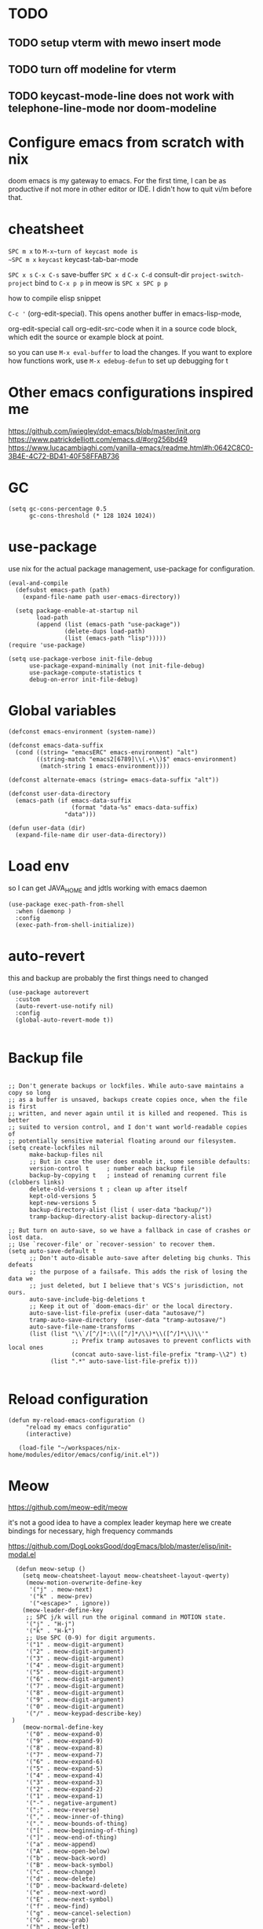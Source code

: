 * TODO

** TODO setup vterm with mewo insert mode
** TODO turn off modeline for vterm
** TODO keycast-mode-line does not work with telephone-line-mode nor doom-modeline


* Configure emacs from scratch with nix
doom emacs is my gateway to emacs. For the first time, I can be as productive if not more
in other editor or IDE. I didn't how to quit vi/m before that. 


* cheatsheet

~SPC m x~ to ~M-x~turn of keycast mode is
~SPC m x~ ~keycast~
keycast-tab-bar-mode

~SPC x s~ ~C-x C-s~ save-buffer
~SPC x d~  ~C-x C-d~  consult-dir
~project-switch-project~ bind to ~C-x p p~ in meow is ~SPC x SPC p p~

how to compile elisp snippet

~C-c '~ (org-edit-special). This opens another buffer in emacs-lisp-mode,

org-edit-special call org-edit-src-code when it in a source code block, which edit the source or example
block at point. 


so you can use ~M-x eval-buffer~ to load the changes.
If you want to explore how functions work, use ~M-x edebug-defun~ to set up debugging for t

* Other emacs configurations inspired me

https://github.com/jwiegley/dot-emacs/blob/master/init.org
https://www.patrickdelliott.com/emacs.d/#org256bd49
https://www.lucacambiaghi.com/vanilla-emacs/readme.html#h:0642C8C0-3B4E-4C72-BD41-40F58FFAB736

* GC
#+begin_src elisp
(setq gc-cons-percentage 0.5
      gc-cons-threshold (* 128 1024 1024))
#+end_src


* use-package
use nix for the actual package management, use-package for configuration.
#+begin_src elisp
(eval-and-compile
  (defsubst emacs-path (path)
    (expand-file-name path user-emacs-directory))

  (setq package-enable-at-startup nil
        load-path
        (append (list (emacs-path "use-package"))
                (delete-dups load-path)
                (list (emacs-path "lisp")))))
(require 'use-package)

(setq use-package-verbose init-file-debug
      use-package-expand-minimally (not init-file-debug)
      use-package-compute-statistics t
      debug-on-error init-file-debug)
#+end_src

* Global variables
#+begin_src elisp
(defconst emacs-environment (system-name))

(defconst emacs-data-suffix
  (cond ((string= "emacsERC" emacs-environment) "alt")
        ((string-match "emacs2[6789]\\(.+\\)$" emacs-environment)
         (match-string 1 emacs-environment))))

(defconst alternate-emacs (string= emacs-data-suffix "alt"))

(defconst user-data-directory
  (emacs-path (if emacs-data-suffix
                  (format "data-%s" emacs-data-suffix)
                "data")))

(defun user-data (dir)
  (expand-file-name dir user-data-directory))
  #+end_src
  
* Load env
so I can get JAVA_HOME and jdtls working with emacs daemon

#+begin_src elisp
(use-package exec-path-from-shell
  :when (daemonp )
  :config
  (exec-path-from-shell-initialize))
#+end_src
* auto-revert
this and backup are probably the first things need to changed
#+begin_src elisp
(use-package autorevert
  :custom
  (auto-revert-use-notify nil)
  :config
  (global-auto-revert-mode t))

#+end_src

* Backup file
#+begin_src elisp

;; Don't generate backups or lockfiles. While auto-save maintains a copy so long
;; as a buffer is unsaved, backups create copies once, when the file is first
;; written, and never again until it is killed and reopened. This is better
;; suited to version control, and I don't want world-readable copies of
;; potentially sensitive material floating around our filesystem.
(setq create-lockfiles nil
      make-backup-files nil
      ;; But in case the user does enable it, some sensible defaults:
      version-control t     ; number each backup file
      backup-by-copying t   ; instead of renaming current file (clobbers links)
      delete-old-versions t ; clean up after itself
      kept-old-versions 5
      kept-new-versions 5
      backup-directory-alist (list ( user-data "backup/"))
      tramp-backup-directory-alist backup-directory-alist)

;; But turn on auto-save, so we have a fallback in case of crashes or lost data.
;; Use `recover-file' or `recover-session' to recover them.
(setq auto-save-default t
      ;; Don't auto-disable auto-save after deleting big chunks. This defeats
      ;; the purpose of a failsafe. This adds the risk of losing the data we
      ;; just deleted, but I believe that's VCS's jurisdiction, not ours.
      auto-save-include-big-deletions t
      ;; Keep it out of `doom-emacs-dir' or the local directory.
      auto-save-list-file-prefix (user-data "autosave/")
      tramp-auto-save-directory  (user-data "tramp-autosave/")
      auto-save-file-name-transforms
      (list (list "\\`/[^/]*:\\([^/]*/\\)*\\([^/]*\\)\\'"
                  ;; Prefix tramp autosaves to prevent conflicts with local ones
                  (concat auto-save-list-file-prefix "tramp-\\2") t)
            (list ".*" auto-save-list-file-prefix t)))

#+end_src

* Reload configuration
#+begin_src elisp
 (defun my-reload-emacs-configuration ()
      "reload my emacs configuratio"
      (interactive)

    (load-file "~/workspaces/nix-home/modules/editor/emacs/config/init.el"))
#+end_src
* Meow
https://github.com/meow-edit/meow

it's not a good idea to have a complex leader keymap
here we create bindings for necessary, high frequency commands


https://github.com/DogLooksGood/dogEmacs/blob/master/elisp/init-modal.el
#+begin_src elisp
    (defun meow-setup ()
      (setq meow-cheatsheet-layout meow-cheatsheet-layout-qwerty)
       (meow-motion-overwrite-define-key
        '("j" . meow-next)
        '("k" . meow-prev)
        '("<escape>" . ignore))
      (meow-leader-define-key
       ;; SPC j/k will run the original command in MOTION state.
       '("j" . "H-j")
       '("k" . "H-k")
       ;; Use SPC (0-9) for digit arguments.
       '("1" . meow-digit-argument)
       '("2" . meow-digit-argument)
       '("3" . meow-digit-argument)
       '("4" . meow-digit-argument)
       '("5" . meow-digit-argument)
       '("6" . meow-digit-argument)
       '("7" . meow-digit-argument)
       '("8" . meow-digit-argument)
       '("9" . meow-digit-argument)
       '("0" . meow-digit-argument)
       '("/" . meow-keypad-describe-key)
   )
      (meow-normal-define-key
       '("0" . meow-expand-0)
       '("9" . meow-expand-9)
       '("8" . meow-expand-8)
       '("7" . meow-expand-7)
       '("6" . meow-expand-6)
       '("5" . meow-expand-5)
       '("4" . meow-expand-4)
       '("3" . meow-expand-3)
       '("2" . meow-expand-2)
       '("1" . meow-expand-1)
       '("-" . negative-argument)
       '(";" . meow-reverse)
       '("," . meow-inner-of-thing)
       '("." . meow-bounds-of-thing)
       '("[" . meow-beginning-of-thing)
       '("]" . meow-end-of-thing)
       '("a" . meow-append)
       '("A" . meow-open-below)
       '("b" . meow-back-word)
       '("B" . meow-back-symbol)
       '("c" . meow-change)
       '("d" . meow-delete)
       '("D" . meow-backward-delete)
       '("e" . meow-next-word)
       '("E" . meow-next-symbol)
       '("f" . meow-find)
       '("g" . meow-cancel-selection)
       '("G" . meow-grab)
       '("h" . meow-left)
       '("H" . meow-left-expand)
       '("i" . meow-insert)
       '("I" . meow-open-above)
       '("j" . meow-next)
       '("J" . meow-next-expand)
       '("k" . meow-prev)
       '("K" . meow-prev-expand)
       '("l" . meow-right)
       '("L" . meow-right-expand)
       '("m" . meow-join)
       '("n" . meow-search)
       '("o" . meow-block)
       '("O" . meow-to-block)
       '("p" . meow-yank)
       '("q" . meow-quit)
       '("Q" . meow-goto-line)
       '("r" . meow-replace)
       '("R" . meow-swap-grab)
       '("s" . meow-kill)
       '("t" . meow-till)
       '("u" . meow-undo)
       '("U" . meow-undo-in-selection)
       '("v" . meow-visit)
       '("w" . meow-mark-word)
       '("W" . meow-mark-symbol)
       '("x" . meow-line)
       '("X" . meow-goto-line)
       '("y" . meow-save)
       '("Y" . meow-sync-grab)
       '("z" . meow-pop-selection)
       '("'" . repeat)
       '("<escape>" . ignore)))
    (use-package meow
      :demand t
      :preface
      (defun meow-clipboard-toggle ()
        (interactive)
  (if meow-use-clipboard
      (progn
        (setq meow-use-clipboard nil)
        (message "Meow clipboard usage disabled"))
    (progn
      (setq meow-use-clipboard t)
      (message "Meow clipboard usage enabled"))))

      :config
      (setq meow-use-clipboard t)
      (meow-setup)
      (meow-global-mode 1))

  (use-package emacs
      :custom
      (tool-bar-mode nil)             ; Hide the outdated icons
      (scroll-bar-mode nil)           ; Hide the always-visible scrollbar
      (inhibit-splash-screen t) ; Remove the "Welcome to GNU Emacs" splash screen
      (use-file-dialog nil)      ; Ask for textual confirmation instead of GUI
      (menu-bar-mode nil)
      (scroll-bar-mode nil)
      (initial-frame-alist '((undecorated . t))) ;; turn off frame title
      :config (setq ring-bell-function #'ignore)
        )
#+end_src
* sane default
In confirmation dialogues, we want to be able to type y and n instead of having to spell the whole words:


Make everything use UTF-8:
#+begin_src elisp
(use-package emacs
  :init
  (defalias 'yes-or-no-p 'y-or-n-p))

(use-package emacs
  :init
  (set-charset-priority 'unicode)
  (setq locale-coding-system 'utf-8
        coding-system-for-read 'utf-8
        coding-system-for-write 'utf-8)
  (set-terminal-coding-system 'utf-8)
  (set-keyboard-coding-system 'utf-8)
  (set-selection-coding-system 'utf-8)
  (prefer-coding-system 'utf-8)
  (setq default-process-coding-system '(utf-8-unix . utf-8-unix)))

(use-package emacs
  :init
  (setq-default indent-tabs-mode nil)
  (setq-default tab-width 2))

(use-package emacs
  :init
	(when (eq system-type 'darwin)
		(setq mac-command-modifier 'super)
		(setq mac-option-modifier 'meta)
		(setq mac-control-modifier 'control)))

#+end_src

* free-keys
#+begin_src elisp
(use-package free-keys
  :commands free-keys)

#+end_src

* dired
#+begin_src elisp
  (use-package dired
     :commands dired-jump
    :diminish dired-omit-mode
     :hook
     (dired-mode . dired-hide-details-mode)
     (dired-mode . dired-omit-mode)
     (dired-mode .   (lambda () (load "dired-x"))) 
    :custom
    (dired-omit-files "\\`[.]?#\\|\\`[.][.]?\\'\\|^\\.DS_Store\\'\\|^\\.project\\(?:ile\\)?\\'\\|^\\.\\(?:svn\\|git\\)\\'\\|^\\.ccls-cache\\'\\|\\(?:\\.js\\)?\\.meta\\'\\|\\.\\(?:elc\\|o\\|pyo\\|swp\\|class\\)\\'")
    (dired-dwim-target t)

    )

#+end_src

* saveplace
#+begin_src elisp
(use-package saveplace
  :unless noninteractive
  :custom
  (save-place-file (user-data "places"))
  :config
  (save-place-mode 1))
#+end_src

* recentf
#+begin_src elisp
(use-package recentf
  :demand t
  :commands (recentf-mode
             recentf-add-file
             recentf-apply-filename-handlers)
  :custom
  (recentf-auto-cleanup 60)
  (recentf-exclude
   '("~\\'" "\\`out\\'" "\\.log\\'" "^/[^/]*:" "\\.el\\.gz\\'"))
  (recentf-max-saved-items 2000)
  (recentf-save-file (user-data "recentf"))
  :preface
  (defun recentf-add-dired-directory ()
    "Add directories visit by dired into recentf."
    (if (and dired-directory
             (file-directory-p dired-directory)
             (not (string= "/" dired-directory)))
        (let ((last-idx (1- (length dired-directory))))
          (recentf-add-file
           (if (= ?/ (aref dired-directory last-idx))
               (substring dired-directory 0 last-idx)
             dired-directory)))))
  :hook (dired-mode . recentf-add-dired-directory)
  :config
  (recentf-mode 1))

#+end_src

* keycast
still cannot get it to work with line-mode yet, tab-bar-mode work good enough most time.
#+begin_src elisp
(use-package keycast
  :commands (keycast-tab-bar-mode
             keycast-header-line-mode)
  )
#+end_src





* Which key
#+begin_src elisp
(use-package which-key
  :demand t
  :diminish
  :config
  (setq which-key-side-window-location 'bottom
	  which-key-sort-order #'which-key-key-order-alpha
	  which-key-sort-uppercase-first nil
	  which-key-add-column-padding 1
	  which-key-max-display-columns nil
	  which-key-side-window-slot -10
	  which-key-side-window-max-height 0.25
	  which-key-idle-delay 0.8
	  which-key-max-description-length 25
	  which-key-allow-imprecise-window-fit t
	  which-key-separator " → " )

    (which-key-mode)
  )

#+end_src


* Font and theme

#+begin_src elisp
  (set-face-attribute 'default nil
    :font "PragmataPro Mono Liga"
    :height 180
    :weight 'medium)

  (use-package doom-themes
    :demand
    :config
    (load-theme 'doom-palenight t))
  (use-package doom-modeline
    :disabled
    :config (doom-modeline-mode 1))

  (use-package telephone-line
    
    :config

    (setq telephone-line-primary-left-separator 'telephone-line-cubed-left
        telephone-line-secondary-left-separator 'telephone-line-cubed-hollow-left
        telephone-line-primary-right-separator 'telephone-line-cubed-right
        telephone-line-secondary-right-separator 'telephone-line-cubed-hollow-right)
  (setq telephone-line-height 24)
  (setq telephone-line-evil-use-short-tag t)
  (telephone-line-defsegment* telephone-line-simpler-major-mode-segment ()
    (concat "["
            (if (listp mode-name)
                (car mode-name)
              mode-name)
            "]"))

  (telephone-line-defsegment* telephone-line-simple-pos-segment ()
    (concat "%c : " "%l/" (number-to-string (count-lines (point-min) (point-max)))))

  (setq telephone-line-lhs
        '((nil . (telephone-line-projectile-buffer-segment))
          (accent . (telephone-line-simpler-major-mode-segment))
          (nil . (telephone-line-meow-tag-segment
                  telephone-line-misc-info-segment)))
        telephone-line-rhs
        '((nil . (telephone-line-simple-pos-segment))
          (accent . (telephone-line-buffer-modified-segment))))

  (telephone-line-mode 1)

  )


  (use-package nerd-icons)

  (defun pixel-scroll-setup ()
    (interactive)
    (setq pixel-scroll-precision-large-scroll-height 1)
    (setq pixel-scroll-precision-interpolation-factor 1))

  (when (boundp 'pixel-scroll-precision-mode)
    (pixel-scroll-setup)
    (add-hook 'prog-mode-hook #'pixel-scroll-precision-mode)
    (add-hook 'org-mode-hook #'pixel-scroll-precision-mode))
#+end_src

* orderless
#+begin_src elisp
(use-package orderless
  :demand t
  :custom
  (completion-styles '(orderless basic))
  (completion-category-overrides
   '((file (styles basic partial-completion)))))

#+end_src

* super-save
try it out, save-buffer
#+begin_src elisp
  (use-package super-save
  :defer 1
  :diminish super-save-mode
  :config
  (super-save-mode +1)
  (setq super-save-auto-save-when-idle t))
#+end_src

* smartparens

https://github.com/Fuco1/smartparens
#+begin_src elisp
  (use-package smartparens-config
     :commands smartparens-mode
     :hook
     (smartparen . smartparens-mode)
  :custom
  (sp-highlight-pair-overlay nil))


#+end_src
* embark
https://github.com/oantolin/embark
#+begin_src elisp
(use-package marginalia
  :config
  (marginalia-mode))

(use-package embark

  :bind
  (("C-." . embark-act)         ;; pick some comfortable binding
   ("C-;" . embark-dwim)        ;; good alternative: M-.
   ("C-h B" . embark-bindings)) ;; alternative for `describe-bindings'

  :init

  ;; Optionally replace the key help with a completing-read interface
  (setq prefix-help-command #'embark-prefix-help-command)

  ;; Show the Embark target at point via Eldoc. You may adjust the
  ;; Eldoc strategy, if you want to see the documentation from
  ;; multiple providers. Beware that using this can be a little
  ;; jarring since the message shown in the minibuffer can be more
  ;; than one line, causing the modeline to move up and down:

  ;; (add-hook 'eldoc-documentation-functions #'embark-eldoc-first-target)
  ;; (setq eldoc-documentation-strategy #'eldoc-documentation-compose-eagerly)

  :config

  ;; Hide the mode line of the Embark live/completions buffers
  (add-to-list 'display-buffer-alist
               '("\\`\\*Embark Collect \\(Live\\|Completions\\)\\*"
                 nil
                 (window-parameters (mode-line-format . none)))))

;; Consult users will also want the embark-consult package.
(use-package embark-consult
  :hook
  (embark-collect-mode . consult-preview-at-point-mode))

#+end_src

* corfu and cape
https://github.com/minad/corfu

https://github.com/minad/cape
#+begin_src elisp
(use-package corfu
  ;; Optional customizations
  :custom
  (corfu-cycle t)                ;; Enable cycling for `corfu-next/previous'
  (corfu-auto t)                 ;; Enable auto completion
  (corfu-separator ?\s)          ;; Orderless field separator
  (corfu-quit-at-boundary nil)   ;; Never quit at completion boundary
  (corfu-quit-no-match t)       ;; Never quit, even if there is no match
  (corfu-preview-current nil)    ;; Disable current candidate preview
  (corfu-preselect 'prompt)      ;; Preselect the prompt
  (corfu-on-exact-match nil)     ;; Configure handling of exact matches
  (corfu-scroll-margin 5)        ;; Use scroll margin

  ;; Enable Corfu only for certain modes.
  ;; :hook ((prog-mode . corfu-mode)
  ;;        (shell-mode . corfu-mode)
  ;;        (eshell-mode . corfu-mode))

  ;; Recommended: Enable Corfu globally.  This is recommended since Dabbrev can
  ;; be used globally (M-/).  See also the customization variable
  ;; `global-corfu-modes' to exclude certain modes.
  :config
  (global-corfu-mode))

;; A few more useful configurations...
(use-package emacs
  :init
  ;; TAB cycle if there are only few candidates
  (setq completion-cycle-threshold 3)

  ;; Emacs 28: Hide commands in M-x which do not apply to the current mode.
  ;; Corfu commands are hidden, since they are not supposed to be used via M-x.
  ;; (setq read-extended-command-predicate
  ;;       #'command-completion-default-include-p)

  ;; Enable indentation+completion using the TAB key.
  ;; `completion-at-point' is often bound to M-TAB.
  (setq tab-always-indent 'complete))

;; Add extensions
(use-package cape
  ;; Bind dedicated completion commands
  ;; Alternative prefix keys: C-c p, M-p, M-+, ...
  :bind (("C-c p p" . completion-at-point) ;; capf
         ("C-c p t" . complete-tag)        ;; etags
         ("C-c p d" . cape-dabbrev)        ;; or dabbrev-completion
         ("C-c p h" . cape-history)
         ("C-c p f" . cape-file)
         ("C-c p k" . cape-keyword)
         ("C-c p s" . cape-elisp-symbol)
         ("C-c p e" . cape-elisp-block)
         ("C-c p a" . cape-abbrev)
         ("C-c p l" . cape-line)
         ("C-c p w" . cape-dict)
         ("C-c p :" . cape-emoji)
         ("C-c p \\" . cape-tex)
         ("C-c p _" . cape-tex)
         ("C-c p ^" . cape-tex)
         ("C-c p &" . cape-sgml)
         ("C-c p r" . cape-rfc1345))
  :init
  ;; Add to the global default value of `completion-at-point-functions' which is
  ;; used by `completion-at-point'.  The order of the functions matters, the
  ;; first function returning a result wins.  Note that the list of buffer-local
  ;; completion functions takes precedence over the global list.
  (add-to-list 'completion-at-point-functions #'cape-dabbrev)
  (add-to-list 'completion-at-point-functions #'cape-file)
  (add-to-list 'completion-at-point-functions #'cape-elisp-block)
  ;;(add-to-list 'completion-at-point-functions #'cape-history)
  ;;(add-to-list 'completion-at-point-functions #'cape-keyword)
  ;;(add-to-list 'completion-at-point-functions #'cape-tex)
  ;;(add-to-list 'completion-at-point-functions #'cape-sgml)
  ;;(add-to-list 'completion-at-point-functions #'cape-rfc1345)
  ;;(add-to-list 'completion-at-point-functions #'cape-abbrev)
  ;;(add-to-list 'completion-at-point-functions #'cape-dict)
  ;;(add-to-list 'completion-at-point-functions #'cape-elisp-symbol)
  ;;(add-to-list 'completion-at-point-functions #'cape-line)
)
#+end_src

* consult
https://github.com/minad/consult

#+begin_src elisp
    (use-package consult
      ;; Replace bindings. Lazily loaded due by `use-package'.
      :bind  (([remap repeat-complex-command] . consult-complex-command)
             ([remap switch-to-buffer] . consult-buffer)
             ([remap switch-to-buffer-other-window] . consult-buffer-other-window)
             ([remap switch-to-buffer-other-frame] . consult-buffer-other-frame)
             ([remap project-switch-to-buffer] . consult-project-buffer)
             ([remap bookmark-jump] . consult-bookmark)

             ([remap find-file] . consult-find)
             ;; ([remap imenu] . consult-imenu)
             ([remap yank-pop] . consult-yank-pop)
             ("C-c M-x" . consult-mode-command)
             ("C-c h"   . consult-history)
             ("C-c K"   . consult-kmacro)
             ;; ("C-c i"   . consult-info)
              ;; M-s bindings (search-map)
           ("M-s f"   . consult-find)
           ("M-s M-g" . consult-grep)
           ("M-s g"   . consult-ripgrep)
           ("M-s G"   . consult-git-grep)
           ("M-s r"   . consult-ripgrep)
           ("M-s l"   . consult-line)
           ("M-s L"   . consult-line-multi)
           ("M-s k"   . consult-keep-lines)
           ("M-s u"   . consult-focus-lines)
             )
      ;; Enable automatic preview at point in the *Completions* buffer. This is
      ;; relevant when you use the default completion UI.
      :hook (completion-list-mode . consult-preview-at-point-mode)

      :custom
      ;; (consult-preview-key "M-i")
      (consult-narrow-key "<")

      :custom-face
      (consult-file ((t (:inherit font-lock-string-face))))

      :functions
      (consult-register-format
       consult-register-window
       consult-xref)

      ;; The :init configuration is always executed (Not lazy)
      :init

      ;; Optionally configure the register formatting. This improves the register
      ;; preview for `consult-register', `consult-register-load',
      ;; `consult-register-store' and the Emacs built-ins.
      (setq register-preview-delay 0.5
            register-preview-function #'consult-register-format)

      ;; Optionally tweak the register preview window.
      ;; This adds thin lines, sorting and hides the mode line of the window.
      (advice-add #'register-preview :override #'consult-register-window)

      ;; Use Consult to select xref locations with preview
      (setq xref-show-xrefs-function #'consult-xref
            xref-show-definitions-function #'consult-xref)

      ;; Configure other variables and modes in the :config section,
      ;; after lazily loading the package.
      :config
      (use-package consult-xref)
      (use-package consult-register)

      (consult-customize
       consult-theme
       :preview-key '(:debounce 0.2 any)
       consult-ripgrep
       consult-git-grep
       consult-grep
       consult-bookmark
       consult-recent-file
       consult-xref
       consult--source-bookmark
       consult--source-file-register
       consult--source-recent-file
       consult--source-project-recent-file
       :preview-key '(:debounce 0.4 any))

      )
  #+end_src

* vertico
https://github.com/minad/vertico
#+begin_src elisp
;; Enable vertico
(use-package vertico
  :config
  (vertico-mode)

  ;; Different scroll margin
  ;; (setq vertico-scroll-margin 0)

  ;; Show more candidates
  ;; (setq vertico-count 20)

  ;; Grow and shrink the Vertico minibuffer
  ;; (setq vertico-resize t)

  ;; Optionally enable cycling for `vertico-next' and `vertico-previous'.
  ;; (setq vertico-cycle t)
  )

;; Persist history over Emacs restarts. Vertico sorts by history position.
(use-package savehist
  :config
  (savehist-mode))

;; A few more useful configurations...
(use-package emacs
  :init
  ;; Add prompt indicator to `completing-read-multiple'.
  ;; We display [CRM<separator>], e.g., [CRM,] if the separator is a comma.
  (defun crm-indicator (args)
    (cons (format "[CRM%s] %s"
                  (replace-regexp-in-string
                   "\\`\\[.*?]\\*\\|\\[.*?]\\*\\'" ""
                   crm-separator)
                  (car args))
          (cdr args)))
  (advice-add #'completing-read-multiple :filter-args #'crm-indicator)

  ;; Do not allow the cursor in the minibuffer prompt
  (setq minibuffer-prompt-properties
        '(read-only t cursor-intangible t face minibuffer-prompt))
  (add-hook 'minibuffer-setup-hook #'cursor-intangible-mode)

  ;; Emacs 28: Hide commands in M-x which do not work in the current mode.
  ;; Vertico commands are hidden in normal buffers.
  ;; (setq read-extended-command-predicate
  ;;       #'command-completion-default-include-p)

  ;; Enable recursive minibuffers
  (setq enable-recursive-minibuffers t))

#+end_src


* consult-dir
https://github.com/karthink/consult-dir
https://github.com/karthink/.emacs.d/blob/6aa2e034ce641af60c317697de786bedc2f43a71/lisp/setup-consult.el#L297
#+begin_src elisp
 (use-package consult-dir
  :bind (("M-g d" . consult-dir)
         :map minibuffer-local-filename-completion-map
         ("M-g d" . consult-dir)
         ("M-s f" . consult-dir-jump-file)
         ;; :map embark-become-file+buffer-map
         ;; ("d" . consult-dir)
         )
  :init
  (use-package vertico
    :bind (:map vertico-map
           ("M-g d" . consult-dir)
           ("M-s f" . consult-dir-jump-file)
           ))
   :config
  (add-to-list 'consult-dir-sources 'consult-dir--source-tramp-ssh t)
  (setq consult-dir-shadow-filenames nil))
#+end_src


https://gitlab.com/skybert/my-little-friends/-/blob/master/emacs/.emacs
#+begin_src elisp
;; Minimising & quitting Emacs way too many times without wanting to.
(global-unset-key "\C-z")
(global-unset-key "\C-x\C-c")
(global-unset-key "\C-x\C-b") ;; list-buffer, i just use switch-buffer
(global-unset-key "\C-x\C-d") ;; list-directory, i just use dired

#+end_src

* ace window
 
  Quickly switch between open buffer windows
#+begin_src elisp
(use-package ace-window
  :bind
  ("M-o" . ace-window)
  :config
  (setq aw-keys '(?h ?a ?i ?o ?l ?u ?y ?')
        aw-dispatch-always t))


#+end_src

* avy
#+begin_src elisp
  (use-package avy
    :bind ("C-." . avy-goto-char-timer)
         ([remap goto-line] . avy-goto-line)
    :custom
    (avy-case-fold-search t)
    (avy-timeout-seconds 0.5)
  )

#+end_src

* magit
#+begin_src elisp
   (use-package magit
  :demand t
    :bind (("C-x g" . magit-status)
          ("C-x G" . magit-status-with-prefix)) 
   :bind (:map magit-mode-map
               ("U" . magit-unstage-all)
               ("k" . magit-discard)
               )
     :custom
     (magit-list-refs-sortby "-committerdate"))
   (use-package eglot
     :custom
     (eglot-autoshutdown t)
     :config
     (setq read-process-output-max (* 1024 1024))
     (add-to-list 'eglot-server-programs
                 `(java-mode "jdtls-with-lombok"))
     )

#+end_src

* after eglot and orderless

#+begin_src elisp
  (use-package eglot-orderless
  :no-require t
  :after (eglot orderless)
  :config
  (add-to-list 'completion-category-overrides
               '(eglot (styles orderless basic))))
#+end_src

* flycheck with eglot
#+begin_src elisp
  (use-package flycheck-eglot
  :after (flycheck eglot)
  :config
  (global-flycheck-eglot-mode 1))
#+end_src

* jinx

https://github.com/minad/jinx

#+begin_src elisp
(use-package jinx
  :hook (emacs-startup . global-jinx-mode)
  :bind (("M-$" . jinx-correct)
         ("C-M-$" . jinx-languages)))

#+end_src

* nix
#+begin_src elisp
(use-package nix-mode
  :mode "\\.nix\\'"
  :custom
  (nix-indent-function 'nix-indent-line))

#+end_src

* direnv

#+begin_src elisp
    (use-package direnv
    )
#+end_src

* haskell mode
steal from jwiegley

#+begin_src elisp

(use-package haskell-mode
  :mode (("\\.hs\\(c\\|-boot\\)?\\'" . haskell-mode)
         ("\\.lhs\\'" . haskell-literate-mode)
         ("\\.cabal\\'" . haskell-cabal-mode))
  :bind (:map
         haskell-mode-map
         ("C-c C-h" . my-haskell-hoogle)
         ("C-c C-," . haskell-navigate-imports)
         ("C-c C-." . haskell-mode-format-imports)
         ("C-c C-u" . my-haskell-insert-undefined)
         ("C-c C-z" . haskell-interactive-switch)
         ("M-s")
         ("M-t"))
  :hook
  (haskell-mode . my-haskell-mode-hook)
  :custom
  (haskell-compile-cabal-build-command
   "cd %s && cabal new-build --ghc-option=-ferror-spans")
  (haskell-hasktags-arguments '("-e"))
  (haskell-tags-on-save t)
  (haskell-hoogle-command nil)
  (haskell-indent-spaces 2)
  (haskell-indentation-ifte-offset 2)
  (haskell-indentation-layout-offset 2)
  (haskell-indentation-left-offset 2)
  (haskell-indentation-starter-offset 2)
  (haskell-indentation-where-post-offset 2)
  (haskell-indentation-where-pre-offset 0)
  (haskell-process-args-cabal-repl
   '("--ghc-option=-ferror-spans"
     "--repl-options=-Wno-missing-home-modules"
     "--repl-options=-ferror-spans"))
  (haskell-process-load-or-reload-prompt t)
  :functions
  (haskell-check-remove-overlays
   haskell-goto-next-error
   haskell-goto-prev-error
   haskell-process-consume
   haskell-process-errors-warnings
   haskell-process-extract-modules
   haskell-process-import-modules
   haskell-process-reload-with-fbytecode
   haskell-process-response-cursor
   haskell-process-set-response-cursor
   haskell-session-name)
  :preface
  (defun my-haskell-insert-undefined ()
    (interactive) (insert "undefined"))

  (defun snippet (name)
    (interactive "sName: ")
    (find-file (expand-file-name (concat name ".hs") "~/src/notes"))
    (haskell-mode)
    (goto-char (point-min))
    (when (eobp)
      (insert "hdr")
      (yas-expand)))

  (defvar hoogle-server-process nil)

  (defun my-haskell-hoogle (query &optional _arg)
    "Do a Hoogle search for QUERY."
    (interactive
     (let ((def (haskell-ident-at-point)))
       (if (and def (symbolp def)) (setq def (symbol-name def)))
       (list (read-string (if def
                              (format "Hoogle query (default %s): " def)
                            "Hoogle query: ")
                          nil nil def)
             current-prefix-arg)))
    (let ((pe process-environment)
          (ep exec-path)
          ;; (default-hoo (expand-file-name
          ;;               "default.hoo"
          ;;               (locate-dominating-file "." "default.hoo")))
          )
      (unless (and hoogle-server-process
                   (process-live-p hoogle-server-process))
        (message "Starting local Hoogle server on port 8687...")
        (with-current-buffer (get-buffer-create " *hoogle-web*")
          (cd temporary-file-directory)
          (let ((process-environment pe)
                (exec-path ep))
            (setq hoogle-server-process
                  (start-process "hoogle-web" (current-buffer)
                                 (executable-find "hoogle")
                                 "server"
                                 ;; (concat "--database=" default-hoo)
                                 "--local" "--port=8687"))))
        (message "Starting local Hoogle server on port 8687...done")))
    (browse-url
     (format "http://127.0.0.1:8687/?hoogle=%s"
             (replace-regexp-in-string
              " " "+" (replace-regexp-in-string "\\+" "%2B" query)))))

  (defvar haskell-prettify-symbols-alist
    '(("::"     . ?∷)
      ("forall" . ?∀)
      ("exists" . ?∃)
      ("->"     . ?→)
      ("<-"     . ?←)
      ("=>"     . ?⇒)
      ("~>"     . ?⇝)
      ("<~"     . ?⇜)
      ("<>"     . ?⨂)
      ("msum"   . ?⨁)
      ("\\"     . ?λ)
      ("not"    . ?¬)
      ("&&"     . ?∧)
      ("||"     . ?∨)
      ("/="     . ?≠)
      ("<="     . ?≤)
      (">="     . ?≥)
      ("<<<"    . ?⋘)
      (">>>"    . ?⋙)

      ("`elem`"             . ?∈)
      ("`notElem`"          . ?∉)
      ("`member`"           . ?∈)
      ("`notMember`"        . ?∉)
      ("`union`"            . ?∪)
      ("`intersection`"     . ?∩)
      ("`isSubsetOf`"       . ?⊆)
      ("`isNotSubsetOf`"    . ?⊄)
      ("`isSubsequenceOf`"  . ?⊆)
      ("`isProperSubsetOf`" . ?⊂)
      ("undefined"          . ?⊥)))

  (defun my-update-cabal-repl (&rest _args)
    (let ((it (getenv "CABAL_REPL")))
      (when it
        (let ((args (nthcdr 2 (split-string it))))
          (setq-local haskell-process-args-cabal-repl
                      (delete-dups
                       (append haskell-process-args-cabal-repl args)))))))

  ;; (eval-when-compile
  ;;   (require 'diminish))

  (defun my-haskell-mode-hook ()
    (haskell-indentation-mode)
    (whitespace-mode 1)
    (bug-reference-prog-mode 1)

    (setq-local prettify-symbols-alist haskell-prettify-symbols-alist)
    (prettify-symbols-mode 1)

    (advice-add 'direnv-update-directory-environment
                :after #'my-update-cabal-repl)

    (when (executable-find "ormolu")
      (require 'format-all)
      (define-format-all-formatter
        ormolu
        (:executable "ormolu")
        (:install "stack install ormolu")
        (:languages "Haskell" "Literate Haskell")
        (:features)
        (:format
         (format-all--buffer-easy
          executable
          (when (buffer-file-name)
            (list "--stdin-input-file" (buffer-file-name))))))
      (format-all--set-chain "Haskell" '(ormolu))
      ;; (format-all-mode 1)
      ))
  :config
  (use-package align
    :defer t
    :config
    (add-to-list
     'align-rules-list
     (mapcar #'(lambda (x)
                 `(,(car x)
                   (regexp . ,(cdr x))
                   (modes quote (haskell-mode haskell-literate-mode))))
             '((haskell-types       . "\\(\\s-+\\)\\(::\\|∷\\)\\s-+")
               (haskell-assignment  . "\\(\\s-+\\)=\\s-+")
               (haskell-arrows      . "\\(\\s-+\\)\\(->\\|→\\)\\s-+")
               (haskell-left-arrows . "\\(\\s-+\\)\\(<-\\|←\\)\\s-+"))))))

#+end_src

* vterm
#+begin_src elisp
  (use-package vterm
   :defer t
    :commands (vterm vterm-other-window)
   )
#+end_src

* yaml
#+begin_src elisp
  (use-package yaml-mode
  :mode "\\.ya?ml\\'")
#+end_src

* yasnippet
#+begin_src elisp
(use-package yasnippet
  :demand t
  :diminish yas-minor-mode
  :commands yas-minor-mode-on
  ;; :bind (("C-c y d" . yas-load-directory)
  ;;        ("C-c y i" . yas-insert-snippet)
  ;;        ("C-c y f" . yas-visit-snippet-file)
  ;;        ("C-c y n" . yas-new-snippet)
  ;;        ("C-c y t" . yas-tryout-snippet)
  ;;        ("C-c y l" . yas-describe-tables)
  ;;        ("C-c y g" . yas-global-mode)
  ;;        ("C-c y m" . yas-minor-mode)
  ;;        ("C-c y r" . yas-reload-all)
  ;;        ("C-c y x" . yas-expand)
  ;;        :map yas-keymap
  ;;        ("C-i" . yas-next-field-or-maybe-expand))
  ;; TODO need to figure this out
  ;; :mode ("/\\.emacs\\.d/snippets/" . snippet-mode)
  :hook (prog-mode . yas-minor-mode-on)
  :custom
  (yas-prompt-functions '(yas-completing-prompt yas-no-prompt))
  (yas-snippet-dirs (list (emacs-path "snippets") ))
  (yas-triggers-in-field t)
  (yas-wrap-around-region t)
  :custom-face
  (yas-field-highlight-face ((t (:background "#e4edfc"))))
  :config
  (yas-load-directory (emacs-path "snippets")
                      ))

(use-package consult-yasnippet
  :after (consult yasnippet))


#+end_src


* vale
#+begin_src elisp
(use-package flycheck
  :config (global-flycheck-mode)
(flycheck-define-checker vale
  "A checker for prose"
  :command ("vale" "--output" "line"
            source)
  :standard-input nil
  :error-patterns
  ((error line-start (file-name) ":" line ":" column ":" (id (one-or-more (not (any ":")))) ":" (message) line-end))
  :modes (markdown-mode gfm-mode org-mode text-mode))
 (add-to-list 'flycheck-checkers 'vale 'append))

#+end_src

*  project

copied for https://github.com/karthink/.emacs.d/blob/6aa2e034ce641af60c317697de786bedc2f43a71/init.el

#+begin_src elisp
  (use-package project
    :preface
     (defun project-magit-status ()
      "Run magit-status in the current project's root."
      (interactive)
      (magit-status-setup-buffer (project-root (project-current t))))
    :custom
    (project-switch-commands
     '((?f "Find file" project-find-file)
            (?g "Find regexp" project-find-regexp)
            (?d "Dired" project-dired)
            (?b "Buffer" project-switch-to-buffer)
            (?q "Query replace" project-query-replace-regexp)
            (?v "magit" project-magit-status)
            (?k "Kill buffers" project-kill-buffers)
            (?! "Shell command" project-shell-command)
            (?e "Eshell" project-eshell)))

    )
#+end_src

* zoom

#+begin_src elisp
  (use-package zoom
  :bind ("C-x +" . zoom)
  :custom
  (zoom-size 'size-callback)
  :preface
  (defun size-callback ()
    (cond ((> (frame-pixel-width) 1280) '(90 . 0.75))
          (t '(0.5 . 0.5)))))
#+end_src

* winner
undo redo window management
#+begin_src elisp
  (use-package winner
  :unless noninteractive
  :demand t
  :bind (("M-N" . winner-redo)
         ("M-P" . winner-undo))
  :config
  (winner-mode 1))
#+end_src

* markdown-mode
#+begin_src elisp
  (use-package markdown-mode
    :demand t
    :mode (("\\`README\\.md\\'" . gfm-mode)
           ("\\.md\\'"          . markdown-mode)
           ("\\.markdown\\'"    . markdown-mode))
    :custom
    (markdown-command "pandoc -f markdown_github+smart")
    (markdown-command-needs-filename t)
    (markdown-enable-math t)
    (markdown-open-command "marked")
    :custom-face
    (markdown-header-face-1 ((t (:inherit markdown-header-face :height 2.0))))
    (markdown-header-face-2 ((t (:inherit markdown-header-face :height 1.6))))
    (markdown-header-face-3 ((t (:inherit markdown-header-face :height 1.4))))
    (markdown-header-face-4 ((t (:inherit markdown-header-face :height 1.2))))
    :init
    (setq markdown-command "multimarkdown")
 )

#+end_src
* justfile
#+begin_src elisp
 (use-package just-mode)
  
     (use-package justfl
        :commands justl-exec-recipe)
#+end_src
* org
#+begin_src elisp
(use-package org
  :config
  (setq org-directory  "~/org/")
  (setq org-agenda-files (append
                           (file-expand-wildcards (concat org-directory "*.org"))
                           (file-expand-wildcards (concat org-directory "agenda/*.org"))
                           (file-expand-wildcards (concat org-directory "projects/*.org"))))
  (setq  org-default-notes-file (concat org-directory "agenda/inbox.org"))
 )

#+end_src

* org-roam

using nix as emacs package manager can be werid sometime.

due the file strutcture, i have to do the nested config

#+begin_src elisp

   (use-package org-roam
   :custom
     (org-roam-directory (concat org-directory "roam/"))

   :bind (("C-c n l" . org-roam-buffer-toggle) 
          ("C-c n f" . org-roam-node-find)
          ("C-c n i" . org-roam-node-insert)
          ("C-c n c" . org-roam-capture)
          ("C-c n j" . org-roam-dailies-capture-today)
          ("C-c n g" . org-roam-dailies-goto-today)
          )
          ;; Dailies

   :config
   (use-package org-roam-dailies)

   ;; If you're using a vertical completion framework, you might want a more informative completion interface
  ;; (setq org-roam-node-display-template (concat "${title:*} " (propertize "${tags:10}" 'face 'org-tag)))
  (setq org-roam-dailies-directory "daily/")
    (setq org-roam-dailies-capture-templates
       '(("d" "default" entry
          "* %?"
          :target (file+head "%<%Y-%m-%d>.org"
                             "#+title: %<%Y-%m-%d>\n* Tasks to do \n* Journal \n* TIL \n"))))


   (org-roam-db-autosync-mode)
   ;; If using org-roam-protocol
  ;; (require 'org-roam-protocol)
   )

 #+end_src

 
* denote
https://lucidmanager.org/productivity/taking-notes-with-emacs-denote/
#+begin_src elisp
  (use-package denote
    :after org
    :config
    (use-package denote-org-dblock)
    (denote-rename-buffer-mode t)
    :config
    (setq denote-directory  "~org/denote")
    :commands (denote)
    )
#+end_src

* hydra

https://github.com/Ladicle/hydra-posframe
vs https://github.com/jerrypnz/major-mode-hydra.el
vs
https://gitlab.com/to1ne/use-package-hydra/


https://github.com/jerrypnz/.emacs.d/blob/master/config/jp-hydra.el
major mode hydra seems still maintained and in nix package

example in here

https://github.com/jerrypnz/.emacs.d/blob/c5023ba23579a70c17e168502bcd79b6db84c151/config/jp-base.el#L101

this main menu is probably written using transient, since we are not going to compose it
the loading order on this is tricky, need wrap my head of :define :function

right now the hydra is not repeatable, kind of missing the point. need to figure out how to setup correctly

blue pill means back. red pill means stay
how add winner undo here
#+begin_src elisp
    (use-package hydra
      :config
  (defhydra my-window-movement ()
    "window movement"
      ("h" windmove-left "up")
      ("o" windmove-right "->")
      ("a" windmove-down "down")
      ("i" windmove-up "up")
      ("n" other-window "next")
      ("*" enlarge-window "h+" )
      ("@" shrink-window "h-" )
      ("$" enlarge-window-horizontally "w+" )
      ("^" shrink-window-horizontally "w-" )
      ("f" find-file-other-window "other file")
      ("d" delete-other-windows :color blue)
      ("j" ace-window "ace-window")
      ("v" split-window-right "split right")
      ("s" split-window-below "below")
      ("k" delete-window "delete")
      ("r" winner-redo "redo")
      ("u" winner-undo "undo")
      ("D" ace-delete-window "ace delete") ;; TODO not working
      ("m" ace-maximize-window "maximize" :color blue) ;; TODO not working
      ("q" nil "cancel"))

      (defhydra hydra-main-menu (:color blue)
        "main menu"
       ("p" project-switch-project "switch projects")
       ("g" magit "magit")
       ("n" org-roam-node-find "find note")
       ("t" org-roam-dailies-goto-today "today note")
       ("q" nil "cancel"))
      (meow-leader-define-key
       '("?" . hydra-main-menu/body)
       '("w" . my-window-movement/body)
       )

      )
  #+end_src
